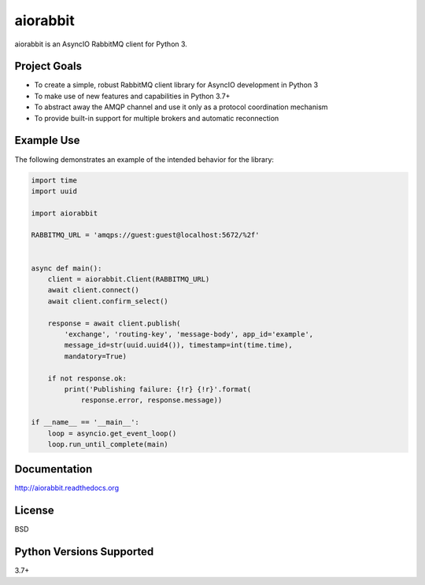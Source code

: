 aiorabbit
=========
aiorabbit is an AsyncIO RabbitMQ client for Python 3.

|Version| |Status| |Coverage| |License|

Project Goals
-------------
- To create a simple, robust RabbitMQ client library for AsyncIO development in Python 3
- To make use of new features and capabilities in Python 3.7+
- To abstract away the AMQP channel and use it only as a protocol coordination mechanism
- To provide built-in support for multiple brokers and automatic reconnection

Example Use
-----------
The following demonstrates an example of the intended behavior for the library:

.. code-block:: python

    import time
    import uuid

    import aiorabbit

    RABBITMQ_URL = 'amqps://guest:guest@localhost:5672/%2f'


    async def main():
        client = aiorabbit.Client(RABBITMQ_URL)
        await client.connect()
        await client.confirm_select()

        response = await client.publish(
            'exchange', 'routing-key', 'message-body', app_id='example',
            message_id=str(uuid.uuid4()), timestamp=int(time.time),
            mandatory=True)

        if not response.ok:
            print('Publishing failure: {!r} {!r}'.format(
                response.error, response.message))

    if __name__ == '__main__':
        loop = asyncio.get_event_loop()
        loop.run_until_complete(main)

Documentation
-------------
http://aiorabbit.readthedocs.org

License
-------
BSD

Python Versions Supported
-------------------------
3.7+

.. |Version| image:: https://img.shields.io/pypi/v/aiorabbit.svg?
   :target: https://pypi.python.org/pypi/aiorabbit

.. |Status| image:: https://github.com/gmr/aiorabbit/workflows/Testing/badge.svg?
   :target: https://github.com/gmr/aiorabbit/actions?workflow=Testing
   :alt: Build Status

.. |Coverage| image:: https://img.shields.io/codecov/c/github/gmr/aiorabbit.svg?
   :target: https://codecov.io/github/gmr/aiorabbit?branch=master

.. |License| image:: https://img.shields.io/pypi/l/aiorabbit.svg?
   :target: https://aiorabbit.readthedocs.org
